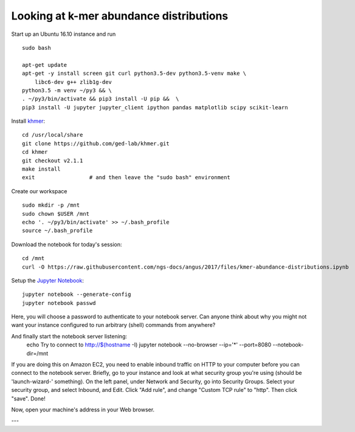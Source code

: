 Looking at k-mer abundance distributions
========================================

Start up an Ubuntu 16.10 instance and run ::

   sudo bash

   apt-get update
   apt-get -y install screen git curl python3.5-dev python3.5-venv make \
       libc6-dev g++ zlib1g-dev
   python3.5 -m venv ~/py3 && \
   . ~/py3/bin/activate && pip3 install -U pip &&  \
   pip3 install -U jupyter jupyter_client ipython pandas matplotlib scipy scikit-learn

Install `khmer <http://khmer.readthedocs.org/en/v2.1.1/>`__::

   cd /usr/local/share
   git clone https://github.com/ged-lab/khmer.git
   cd khmer
   git checkout v2.1.1
   make install
   exit                 # and then leave the "sudo bash" environment

Create our workspace ::

   sudo mkdir -p /mnt
   sudo chown $USER /mnt
   echo '. ~/py3/bin/activate' >> ~/.bash_profile
   source ~/.bash_profile

Download the notebook for today's session::

   cd /mnt
   curl -O https://raw.githubusercontent.com/ngs-docs/angus/2017/files/kmer-abundance-distributions.ipynb

Setup the `Jupyter Notebook <http://ipython.org/notebook.html>`__::

    jupyter notebook --generate-config
    jupyter notebook passwd

Here, you will choose a password to authenticate to your notebook server.
Can anyone think about why you might not want your instance
configured to run arbitrary (shell) commands from anywhere?

And finally start the notebook server listening:
    echo Try to connect to http://$(hostname -I)
    jupyter notebook  --no-browser --ip='*' --port=8080 --notebook-dir=/mnt

If you are doing this on Amazon EC2, you need to enable inbound traffic
on HTTP to your computer before you can connect to the notebook server.
Briefly, go to your instance and look at
what security group you're using (should be 'launch-wizard-'
something).  On the left panel, under Network and Security, go into
Security Groups. Select your security group, and select Inbound, and
Edit.  Click "Add rule", and change "Custom TCP rule" to "http".  Then
click "save".  Done!

Now, open your machine's address in your Web browser.

---

